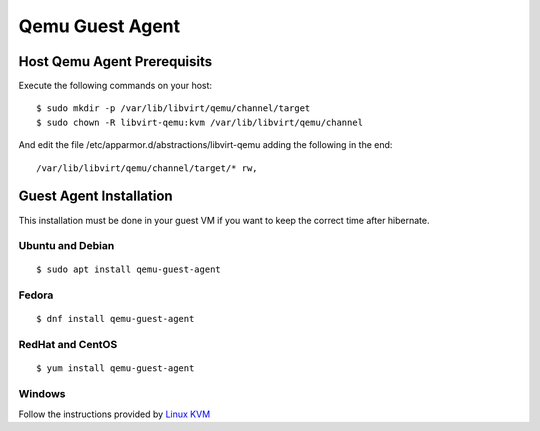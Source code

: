 Qemu Guest Agent
================

Host Qemu Agent Prerequisits
----------------------------

Execute the following commands on your host:

::

	$ sudo mkdir -p /var/lib/libvirt/qemu/channel/target
	$ sudo chown -R libvirt-qemu:kvm /var/lib/libvirt/qemu/channel

And edit the file /etc/apparmor.d/abstractions/libvirt-qemu adding the following in the end:

::

	/var/lib/libvirt/qemu/channel/target/* rw,


Guest Agent Installation
------------------------

This installation must be done in your guest VM if you want to keep the correct time after hibernate.

Ubuntu and Debian
~~~~~~~~~~~~~~~~~

::

	$ sudo apt install qemu-guest-agent

Fedora
~~~~~~

::

	$ dnf install qemu-guest-agent

RedHat and CentOS
~~~~~~~~~~~~~~~~~

::

	$ yum install qemu-guest-agent

Windows
~~~~~~~

Follow the instructions provided by `Linux KVM <https://www.linux-kvm.org/page/WindowsGuestDrivers/Download_Drivers>`_
